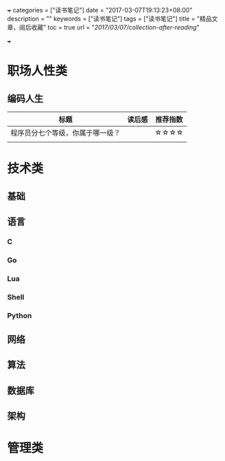 +++
categories = ["读书笔记"]
date = "2017-03-07T19:13:23+08:00"
description = ""
keywords = ["读书笔记"]
tags = ["读书笔记"]
title = "精品文章，阅后收藏"
toc = true
url = "/2017/03/07/collection-after-reading/"

+++

* 职场人性类
** 编码人生
   | 标题                             | 读后感 | 推荐指数 |
   |----------------------------------+--------+----------|
   | 程序员分七个等级，你属于哪一级？ |        | ☆☆☆☆     |
   |                                  |        |          |

* 技术类
** 基础
** 语言
*** C
*** Go 
*** Lua
*** Shell 
*** Python
** 网络
** 算法
** 数据库
** 架构

* 管理类
